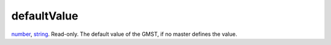 defaultValue
====================================================================================================

`number`_, `string`_. Read-only. The default value of the GMST, if no master defines the value.

.. _`number`: ../../../lua/type/number.html
.. _`string`: ../../../lua/type/string.html
